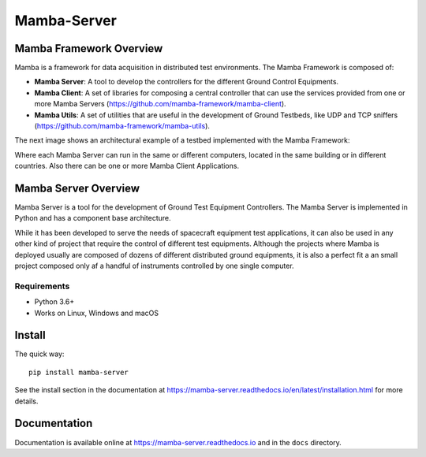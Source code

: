 ================
Mamba-Server
================

.. image:: https://api.travis-ci.org/mamba-framework/mamba-server.svg?branch=master
   :target: https://travis-ci.org/github/mamba-framework/mamba-server/builds
.. image:: https://img.shields.io/codecov/c/github/mamba-framework/mamba-server/master.svg
   :target: https://codecov.io/github/mamba-framework/mamba-server?branch=master
   :alt: Coverage report
.. image:: https://img.shields.io/pypi/v/Mamba-Server.svg
        :target: https://pypi.python.org/pypi/Mamba-Server
.. image:: https://img.shields.io/readthedocs/mamba-server.svg
        :target: https://readthedocs.org/projects/mamba-server/builds/
        :alt: Documentation Status
.. image:: https://img.shields.io/badge/license-%20MIT-blue.svg
   :target: ../master/LICENSE


Mamba Framework Overview
========================

Mamba is a framework for data acquisition in distributed test environments. The Mamba Framework is composed of:
  
- **Mamba Server**: A tool to develop the controllers for the different Ground Control Equipments.
- **Mamba Client**: A set of libraries for composing a central controller that can use the services provided from one or more Mamba Servers (https://github.com/mamba-framework/mamba-client).
- **Mamba Utils**: A set of utilities that are useful in the development of Ground Testbeds, like UDP and TCP sniffers (https://github.com/mamba-framework/mamba-utils).

The next image shows an architectural example of a testbed implemented with the Mamba Framework:

.. image:: docs/utils/mamba_framework_architecture.jpg
   :height: 18px

Where each Mamba Server can run in the same or different computers, located in the same building or in different countries. Also there can be one or more Mamba Client Applications.

Mamba Server Overview
=====================
Mamba Server is a tool for the development of Ground Test Equipment Controllers. The Mamba Server is implemented in Python and has a component base architecture. 

While it has been developed to serve the needs of spacecraft equipment test applications, it can also be used in any other kind of project that require the control of different test equipments. Although the projects where Mamba is deployed usually are composed of dozens of different distributed ground equipments, it is also a perfect fit a an small project composed only af a handful of instruments controlled by one single computer.

Requirements
------------

* Python 3.6+
* Works on Linux, Windows and macOS

Install
=======

The quick way::

    pip install mamba-server
    
See the install section in the documentation at
https://mamba-server.readthedocs.io/en/latest/installation.html for more details.
    
Documentation
=============

Documentation is available online at https://mamba-server.readthedocs.io and in the ``docs``
directory.
